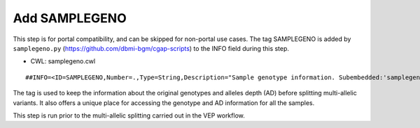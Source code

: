 ==============
Add SAMPLEGENO
==============

This step is for portal compatibility, and can be skipped for non-portal use cases. The tag SAMPLEGENO is added by ``samplegeno.py`` (https://github.com/dbmi-bgm/cgap-scripts) to the INFO field during this step.

* CWL: samplegeno.cwl

::

    ##INFO=<ID=SAMPLEGENO,Number=.,Type=String,Description="Sample genotype information. Subembedded:'samplegeno':Format:'NUMGT|GT|AD|SAMPLEID'">

The tag is used to keep the information about the original genotypes and alleles depth (AD) before splitting multi-allelic variants.
It also offers a unique place for accessing the genotype and AD information for all the samples.

This step is run prior to the multi-allelic splitting carried out in the VEP workflow.
